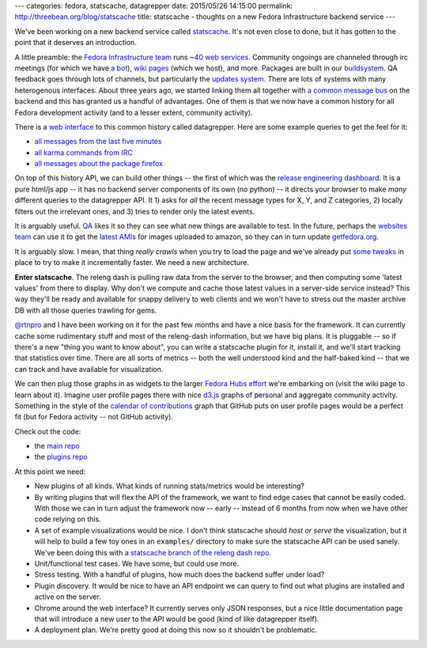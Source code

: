 ---
categories: fedora, statscache, datagrepper
date: 2015/05/26 14:15:00
permalink: http://threebean.org/blog/statscache
title: statscache - thoughts on a new Fedora Infrastructure backend service
---

We've been working on a new backend service called `statscache
<https://github.com/fedora-infra/statscache>`_.  It's not even close to done,
but it has gotten to the point that it deserves an introduction.

A little preamble:  the `Fedora Infrastructure team
<http://fedoraproject.org/wiki/Infrastructure>`_ runs `~40 web services
<https://apps.fedoraproject.org/>`_.
Community ongoings are channeled through irc
meetings (for which we have `a bot <http://fedoraproject.org/wiki/Zodbot>`_),
`wiki pages <https://fedoraproject.org/wiki>`_ (which we host), and more.
Packages are built in our `buildsystem <http://koji.fedoraproject.org>`_.  QA
feedback goes through lots of channels, but particularly the `updates system
<https://admin.fedoraproject.org/updates>`_. There are lots of systems with
many heterogenous interfaces.  About three years ago, we started linking them
all together with `a common message bus <http://fedmsg.com>`_ on the backend
and this has granted us a handful of advantages.  One of them is that we now
have a common history for all Fedora development activity (and to a lesser
extent, community activity).

There is a `web interface <https://apps.fedoraproject.org/datagrepper>`_ to
this common history called datagrepper.  Here are some example queries to get
the feel for it:

- `all messages from the last five minutes <https://apps.fedoraproject.org/datagrepper/raw?delta=300>`_
- `all karma commands from IRC <https://apps.fedoraproject.org/datagrepper/raw?category=irc>`_
- `all messages about the package firefox <https://apps.fedoraproject.org/datagrepper/raw?package=firefox>`_

On top of this history API, we can build other things -- the first of which was
the `release engineering dashboard
<https://apps.fedoraproject.org/releng-dash>`_. It is a pure html/js app -- it
has no backend server components of its own (no python) -- it directs your
browser to make *many* different queries to the datagrepper API. It 1) asks for
*all* the recent message types for X, Y, and Z categories, 2) locally filters
out the irrelevant ones, and 3) tries to render only the latest events.

It is arguably useful.  `QA <http://fedoraproject.org/wiki/QA>`_ likes it so
they can see what new things are available to test.  In the future, perhaps the
`websites team <http://fedoraproject.org/wiki/Websites>`_ can use it to get the
`latest AMIs <https://apps.fedoraproject.org/datagrepper/raw?category=fedimg>`_
for images uploaded to amazon, so they can in turn update `getfedora.org
<https://getfedora.org>`_.

It is arguably slow.  I mean, that thing *really crawls* when you try to load
the page and we've already put `some tweaks
<http://threebean.org/blog/revisiting-datagrepper-performance/>`_ in place to
try to make it incrementally faster.  We need a new architecture.

**Enter statscache**.  The releng dash is pulling raw data from the server to
the browser, and then computing some 'latest values' from there to display.  Why
don't we compute and cache those latest values in a server-side service
instead?  This way they'll be ready and available for snappy delivery to web
clients and we won't have to stress out the master archive DB with all those
queries trawling for gems.

`@rtnpro <https://github.com/rtnpro>`_ and I have been working on it for the
past few months and have a nice basis for the framework.  It can currently
cache some rudimentary stuff and most of the releng-dash information, but we
have big plans.  It is pluggable -- so if there's a new "thing you want to know
about", you can write a statscache plugin for it, install it, and we'll start
tracking that statistics over time. There are all sorts of metrics -- both the
well understood kind and the half-baked kind -- that we can track and have
available for visualization.

We can then plug those graphs in as widgets to the larger `Fedora Hubs effort
<http://fedoraproject.org/wiki/Fedora_Hubs>`_ we're embarking on (visit the
wiki page to learn about it).  Imagine user profile pages there with nice
`d3.js <http://d3js.org/>`_ graphs of personal and aggregate community
activity.  Something in the style of the `calendar of contributions
<https://github.com/blog/1360-introducing-contributions>`_ graph that GitHub
puts on user profile pages would be a perfect fit (but for Fedora activity --
not GitHub activity).

Check out the code:

- the `main repo <https://github.com/fedora-infra/statscache>`_
- the `plugins repo <https://github.com/fedora-infra/statscache_plugins>`_

At this point we need:

- New plugins of all kinds.  What kinds of running stats/metrics would be interesting?
- By writing plugins that will flex the API of the framework,
  we want to find edge cases that cannot be easily coded.  With those we can in
  turn adjust the framework now -- early -- instead of 6 months from now when
  we have other code relying on this.
- A set of example visualizations would be nice.  I don't think statscache
  should *host or serve* the visualization, but it will help to build a few toy
  ones in an ``examples/`` directory to make sure the statscache API can be
  used sanely.  We've been doing this with a `statscache branch of the releng
  dash repo <https://github.com/fedora-infra/fedora-releng-dash/pull/20>`_.
- Unit/functional test cases.  We have some, but could use more.
- Stress testing.  With a handful of plugins, how much does the backend suffer under load?
- Plugin discovery.  It would be nice to have an API endpoint we can query to
  find out what plugins are installed and active on the server.
- Chrome around the web interface?  It currently serves only JSON responses,
  but a nice little documentation page that will introduce a new user to the
  API would be good (kind of like datagrepper itself).
- A deployment plan.  We're pretty good at doing this now so it shouldn't be problematic.
